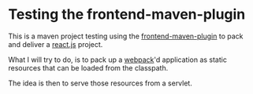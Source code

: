 * Testing the frontend-maven-plugin

This is a maven project testing using the [[https://github.com/eirslett/frontend-maven-plugin][frontend-maven-plugin]] to pack and deliver a [[https://reactjs.org][react.js]] project.

What I will try to do, is to pack up a [[https://webpack.js.org][webpack]]'d application as static resources that can be loaded from the classpath.

The idea is then to serve those resources from a servlet.
